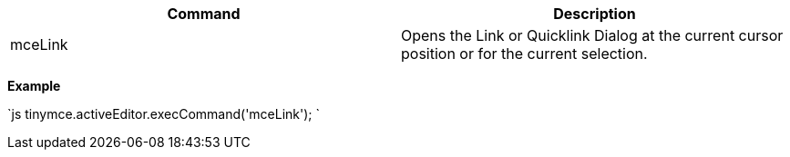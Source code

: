 |===
| Command | Description

| mceLink
| Opens the Link or Quicklink Dialog at the current cursor position or for the current selection.
|===

*Example*

`js
tinymce.activeEditor.execCommand('mceLink');
`
